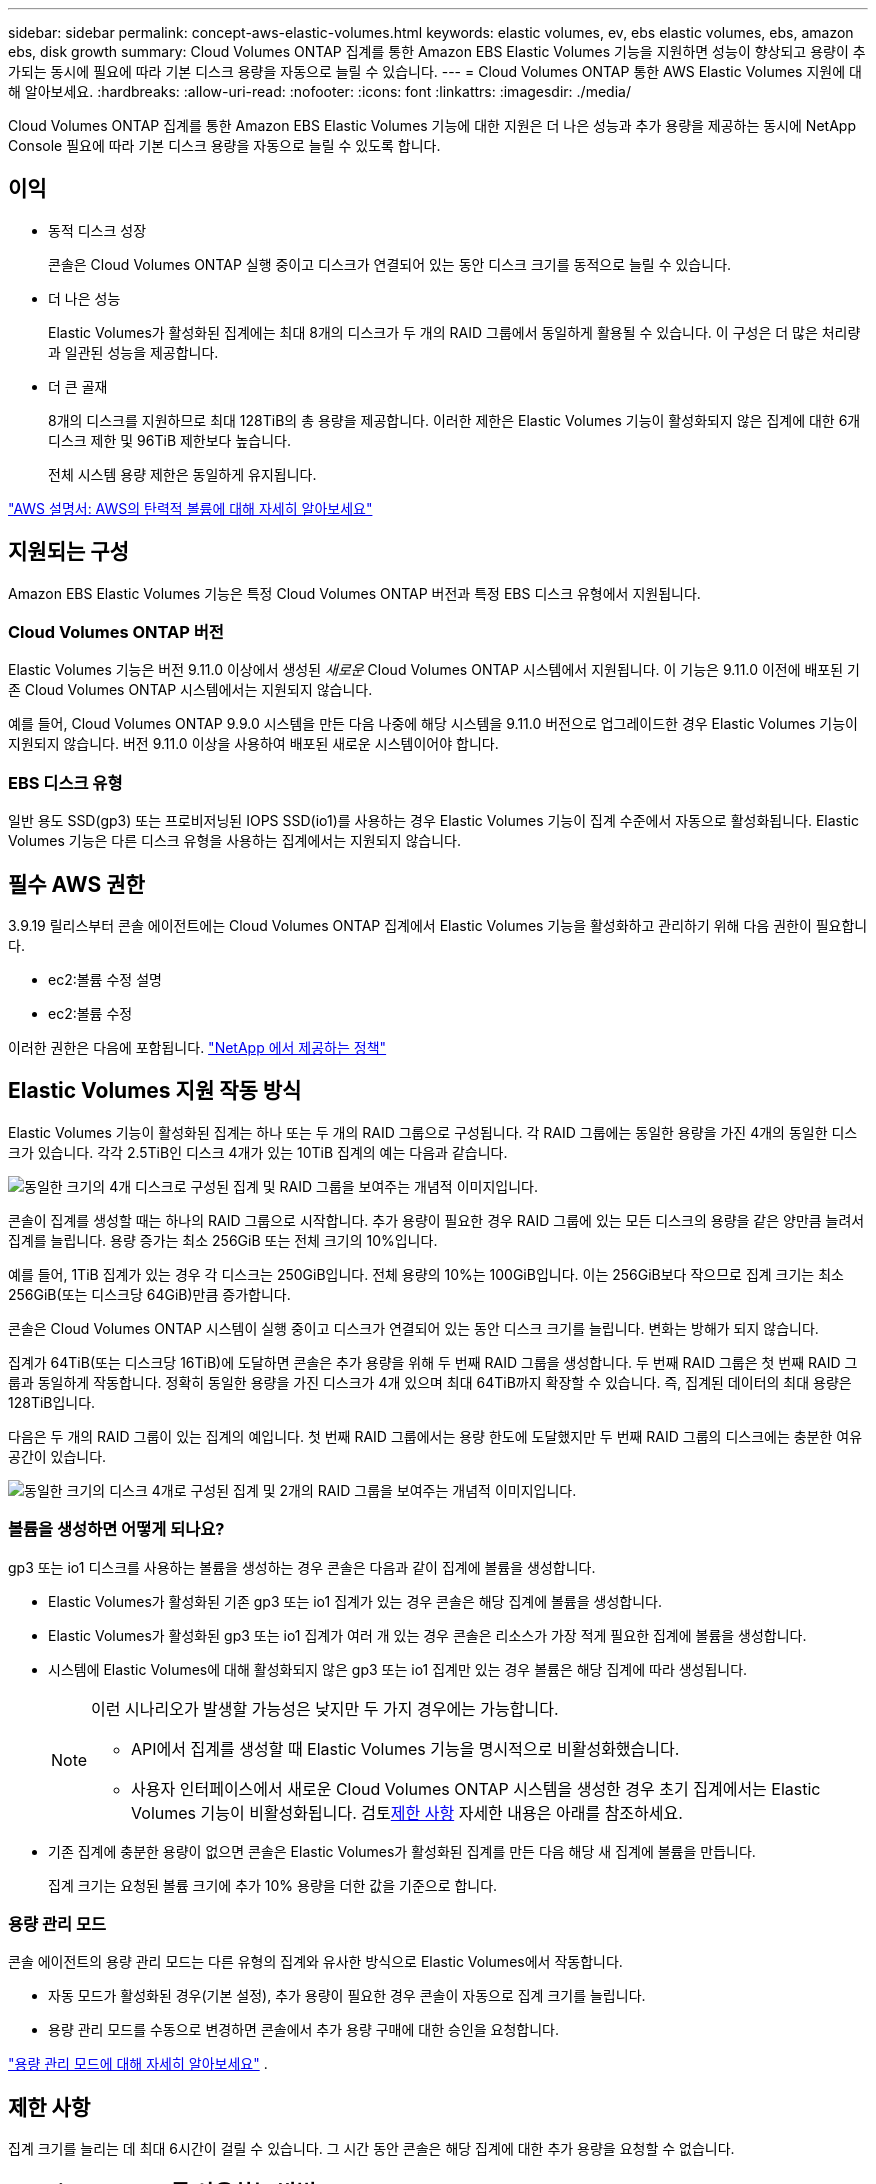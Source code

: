 ---
sidebar: sidebar 
permalink: concept-aws-elastic-volumes.html 
keywords: elastic volumes, ev, ebs elastic volumes, ebs, amazon ebs, disk growth 
summary: Cloud Volumes ONTAP 집계를 통한 Amazon EBS Elastic Volumes 기능을 지원하면 성능이 향상되고 용량이 추가되는 동시에 필요에 따라 기본 디스크 용량을 자동으로 늘릴 수 있습니다. 
---
= Cloud Volumes ONTAP 통한 AWS Elastic Volumes 지원에 대해 알아보세요.
:hardbreaks:
:allow-uri-read: 
:nofooter: 
:icons: font
:linkattrs: 
:imagesdir: ./media/


[role="lead"]
Cloud Volumes ONTAP 집계를 통한 Amazon EBS Elastic Volumes 기능에 대한 지원은 더 나은 성능과 추가 용량을 제공하는 동시에 NetApp Console 필요에 따라 기본 디스크 용량을 자동으로 늘릴 수 있도록 합니다.



== 이익

* 동적 디스크 성장
+
콘솔은 Cloud Volumes ONTAP 실행 중이고 디스크가 연결되어 있는 동안 디스크 크기를 동적으로 늘릴 수 있습니다.

* 더 나은 성능
+
Elastic Volumes가 활성화된 집계에는 최대 8개의 디스크가 두 개의 RAID 그룹에서 동일하게 활용될 수 있습니다.  이 구성은 더 많은 처리량과 일관된 성능을 제공합니다.

* 더 큰 골재
+
8개의 디스크를 지원하므로 최대 128TiB의 총 용량을 제공합니다.  이러한 제한은 Elastic Volumes 기능이 활성화되지 않은 집계에 대한 6개 디스크 제한 및 96TiB 제한보다 높습니다.

+
전체 시스템 용량 제한은 동일하게 유지됩니다.



https://aws.amazon.com/ebs/features/["AWS 설명서: AWS의 탄력적 볼륨에 대해 자세히 알아보세요"^]



== 지원되는 구성

Amazon EBS Elastic Volumes 기능은 특정 Cloud Volumes ONTAP 버전과 특정 EBS 디스크 유형에서 지원됩니다.



=== Cloud Volumes ONTAP 버전

Elastic Volumes 기능은 버전 9.11.0 이상에서 생성된 _새로운_ Cloud Volumes ONTAP 시스템에서 지원됩니다.  이 기능은 9.11.0 이전에 배포된 기존 Cloud Volumes ONTAP 시스템에서는 지원되지 않습니다.

예를 들어, Cloud Volumes ONTAP 9.9.0 시스템을 만든 다음 나중에 해당 시스템을 9.11.0 버전으로 업그레이드한 경우 Elastic Volumes 기능이 지원되지 않습니다.  버전 9.11.0 이상을 사용하여 배포된 새로운 시스템이어야 합니다.



=== EBS 디스크 유형

일반 용도 SSD(gp3) 또는 프로비저닝된 IOPS SSD(io1)를 사용하는 경우 Elastic Volumes 기능이 집계 수준에서 자동으로 활성화됩니다.  Elastic Volumes 기능은 다른 디스크 유형을 사용하는 집계에서는 지원되지 않습니다.



== 필수 AWS 권한

3.9.19 릴리스부터 콘솔 에이전트에는 Cloud Volumes ONTAP 집계에서 Elastic Volumes 기능을 활성화하고 관리하기 위해 다음 권한이 필요합니다.

* ec2:볼륨 수정 설명
* ec2:볼륨 수정


이러한 권한은 다음에 포함됩니다. https://docs.netapp.com/us-en/bluexp-setup-admin/reference-permissions-aws.html["NetApp 에서 제공하는 정책"^]



== Elastic Volumes 지원 작동 방식

Elastic Volumes 기능이 활성화된 집계는 하나 또는 두 개의 RAID 그룹으로 구성됩니다.  각 RAID 그룹에는 동일한 용량을 가진 4개의 동일한 디스크가 있습니다.  각각 2.5TiB인 디스크 4개가 있는 10TiB 집계의 예는 다음과 같습니다.

image:diagram-aws-elastic-volumes-one-raid-group.png["동일한 크기의 4개 디스크로 구성된 집계 및 RAID 그룹을 보여주는 개념적 이미지입니다."]

콘솔이 집계를 생성할 때는 하나의 RAID 그룹으로 시작합니다.  추가 용량이 필요한 경우 RAID 그룹에 있는 모든 디스크의 용량을 같은 양만큼 늘려서 집계를 늘립니다.  용량 증가는 최소 256GiB 또는 전체 크기의 10%입니다.

예를 들어, 1TiB 집계가 있는 경우 각 디스크는 250GiB입니다.  전체 용량의 10%는 100GiB입니다.  이는 256GiB보다 작으므로 집계 크기는 최소 256GiB(또는 디스크당 64GiB)만큼 증가합니다.

콘솔은 Cloud Volumes ONTAP 시스템이 실행 중이고 디스크가 연결되어 있는 동안 디스크 크기를 늘립니다.  변화는 방해가 되지 않습니다.

집계가 64TiB(또는 디스크당 16TiB)에 도달하면 콘솔은 추가 용량을 위해 두 번째 RAID 그룹을 생성합니다.  두 번째 RAID 그룹은 첫 번째 RAID 그룹과 동일하게 작동합니다. 정확히 동일한 용량을 가진 디스크가 4개 있으며 최대 64TiB까지 확장할 수 있습니다.  즉, 집계된 데이터의 최대 용량은 128TiB입니다.

다음은 두 개의 RAID 그룹이 있는 집계의 예입니다.  첫 번째 RAID 그룹에서는 용량 한도에 도달했지만 두 번째 RAID 그룹의 디스크에는 충분한 여유 공간이 있습니다.

image:diagram-aws-elastic-volumes-two-raid-groups.png["동일한 크기의 디스크 4개로 구성된 집계 및 2개의 RAID 그룹을 보여주는 개념적 이미지입니다."]



=== 볼륨을 생성하면 어떻게 되나요?

gp3 또는 io1 디스크를 사용하는 볼륨을 생성하는 경우 콘솔은 다음과 같이 집계에 볼륨을 생성합니다.

* Elastic Volumes가 활성화된 기존 gp3 또는 io1 집계가 있는 경우 콘솔은 해당 집계에 볼륨을 생성합니다.
* Elastic Volumes가 활성화된 gp3 또는 io1 집계가 여러 개 있는 경우 콘솔은 리소스가 가장 적게 필요한 집계에 볼륨을 생성합니다.
* 시스템에 Elastic Volumes에 대해 활성화되지 않은 gp3 또는 io1 집계만 있는 경우 볼륨은 해당 집계에 따라 생성됩니다.
+
[NOTE]
====
이런 시나리오가 발생할 가능성은 낮지만 두 가지 경우에는 가능합니다.

** API에서 집계를 생성할 때 Elastic Volumes 기능을 명시적으로 비활성화했습니다.
** 사용자 인터페이스에서 새로운 Cloud Volumes ONTAP 시스템을 생성한 경우 초기 집계에서는 Elastic Volumes 기능이 비활성화됩니다.  검토<<제한 사항>> 자세한 내용은 아래를 참조하세요.


====
* 기존 집계에 충분한 용량이 없으면 콘솔은 Elastic Volumes가 활성화된 집계를 만든 다음 해당 새 집계에 볼륨을 만듭니다.
+
집계 크기는 요청된 볼륨 크기에 추가 10% 용량을 더한 값을 기준으로 합니다.





=== 용량 관리 모드

콘솔 에이전트의 용량 관리 모드는 다른 유형의 집계와 유사한 방식으로 Elastic Volumes에서 작동합니다.

* 자동 모드가 활성화된 경우(기본 설정), 추가 용량이 필요한 경우 콘솔이 자동으로 집계 크기를 늘립니다.
* 용량 관리 모드를 수동으로 변경하면 콘솔에서 추가 용량 구매에 대한 승인을 요청합니다.


link:concept-storage-management.html#capacity-management["용량 관리 모드에 대해 자세히 알아보세요"] .



== 제한 사항

집계 크기를 늘리는 데 최대 6시간이 걸릴 수 있습니다.  그 시간 동안 콘솔은 해당 집계에 대한 추가 용량을 요청할 수 없습니다.



== Elastic Volumes를 사용하는 방법

Elastic Volumes를 사용하여 다음 작업을 수행할 수 있습니다.

* gp3 또는 io1 디스크를 사용할 때 초기 집계에서 탄력적 볼륨이 활성화된 새 시스템을 만듭니다.
+
link:task-deploying-otc-aws.html["Cloud Volumes ONTAP 시스템을 만드는 방법을 알아보세요"]

* Elastic Volumes가 활성화된 집계에 새 볼륨을 만듭니다.
+
gp3 또는 io1 디스크를 사용하는 볼륨을 생성하는 경우 콘솔은 Elastic Volumes가 활성화된 집계에 볼륨을 자동으로 생성합니다. 자세한 내용은 다음을 참조하세요.<<볼륨을 생성하면 어떻게 되나요?>> .

+
link:task-create-volumes.html["볼륨을 만드는 방법을 알아보세요"] .

* Elastic Volumes가 활성화된 새 집계를 만듭니다.
+
Cloud Volumes ONTAP 시스템이 9.11.0 이상 버전에서 생성된 경우, gp3 또는 io1 디스크를 사용하는 새 집계에서 Elastic Volumes가 자동으로 활성화됩니다.

+
집계를 만들 때 콘솔에서 집계의 용량 크기를 입력하라는 메시지가 표시됩니다.  이는 디스크 크기와 디스크 개수를 선택하는 다른 구성과는 다릅니다.

+
다음 스크린샷은 gp3 디스크로 구성된 새로운 집계의 예를 보여줍니다.

+
image:screenshot-aggregate-size-ev.png["TiB 단위로 집계 크기를 입력하는 gp3 디스크의 집계 디스크 화면 스크린샷입니다."]

+
link:task-create-aggregates.html["집계를 만드는 방법을 알아보세요"] .

* Elastic Volumes가 활성화된 집계를 식별합니다.
+
고급 할당 페이지로 이동하면 집계에서 탄력적 볼륨 기능이 활성화되어 있는지 확인할 수 있습니다.  다음 예에서 aggr1에는 Elastic Volumes가 활성화되어 있습니다.

+
image:screenshot_elastic_volume_enabled.png["두 개의 집계를 보여주는 스크린샷으로, 그중 하나에는 'Elastic Volumes Enabled'라는 텍스트가 있는 필드가 있습니다."]

* 집계에 용량 추가
+
콘솔은 필요에 따라 자동으로 집계에 용량을 추가하지만, 직접 수동으로 용량을 늘릴 수 있습니다.

+
link:task-manage-aggregates.html["집계 용량을 늘리는 방법을 알아보세요"] .

* Elastic Volumes가 활성화된 집계에 데이터 복제
+
대상 Cloud Volumes ONTAP 시스템이 Elastic Volumes를 지원하는 경우 대상 볼륨은 Elastic Volumes가 활성화된 집계에 배치됩니다(gp3 또는 io1 디스크를 선택하는 경우).

+
https://docs.netapp.com/us-en/bluexp-replication/task-replicating-data.html["데이터 복제를 설정하는 방법을 알아보세요"^]


